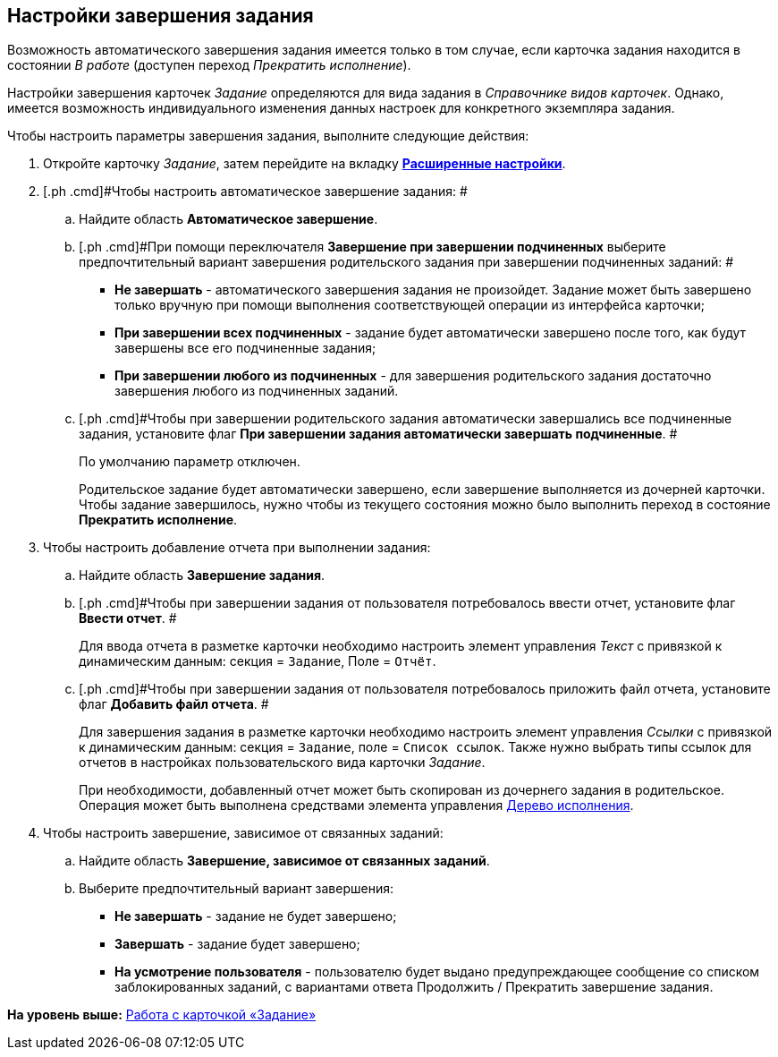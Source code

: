 [[ariaid-title1]]
== Настройки завершения задания

Возможность автоматического завершения задания имеется только в том случае, если карточка задания находится в состоянии _В работе_ (доступен переход _Прекратить исполнение_).

Настройки завершения карточек [.dfn .term]_Задание_ определяются для вида задания в [.dfn .term]_Справочнике видов карточек_. Однако, имеется возможность индивидуального изменения данных настроек для конкретного экземпляра задания.

Чтобы настроить параметры завершения задания, выполните следующие действия:

[[task_smg_q1p_24__steps_j2x_wg4_24]]
. [.ph .cmd]#Откройте карточку [.dfn .term]_Задание_, затем перейдите на вкладку xref:Tcard_settings_extra.html[[.keyword]*Расширенные настройки*].#
. [.ph .cmd]#Чтобы настроить автоматическое завершение задания: #
[loweralpha]
.. [.ph .cmd]#Найдите область [.keyword]*Автоматическое завершение*.#
.. [.ph .cmd]#При помощи переключателя [.keyword]*Завершение при завершении подчиненных* выберите предпочтительный вариант завершения родительского задания при завершении подчиненных заданий: #
* [.keyword]*Не завершать* - автоматического завершения задания не произойдет. Задание может быть завершено только вручную при помощи выполнения соответствующей операции из интерфейса карточки;
* [.keyword]*При завершении всех подчиненных* - задание будет автоматически завершено после того, как будут завершены все его подчиненные задания;
* [.keyword]*При завершении любого из подчиненных* - для завершения родительского задания достаточно завершения любого из подчиненных заданий.
.. [.ph .cmd]#Чтобы при завершении родительского задания автоматически завершались все подчиненные задания, установите флаг [.keyword]*При завершении задания автоматически завершать подчиненные*. #
+
По умолчанию параметр отключен.
+
Родительское задание будет автоматически завершено, если завершение выполняется из дочерней карточки. Чтобы задание завершилось, нужно чтобы из текущего состояния можно было выполнить переход в состояние [.keyword]*Прекратить исполнение*.
. [.ph .cmd]#Чтобы настроить добавление отчета при выполнении задания:#
[loweralpha]
.. [.ph .cmd]#Найдите область [.keyword]*Завершение задания*.#
.. [.ph .cmd]#Чтобы при завершении задания от пользователя потребовалось ввести отчет, установите флаг [.keyword]*Ввести отчет*. #
+
Для ввода отчета в разметке карточки необходимо настроить элемент управления [.keyword .parmname]_Текст_ с привязкой к динамическим данным: секция = `Задание`, Поле = `Отчёт`.
.. [.ph .cmd]#Чтобы при завершении задания от пользователя потребовалось приложить файл отчета, установите флаг [.keyword]*Добавить файл отчета*. #
+
Для завершения задания в разметке карточки необходимо настроить элемент управления [.keyword .parmname]_Ссылки_ с привязкой к динамическим данным: секция = `Задание`, поле = `Список ссылок`. Также нужно выбрать типы ссылок для отчетов в настройках пользовательского вида карточки [.keyword .parmname]_Задание_.
+
При необходимости, добавленный отчет может быть скопирован из дочернего задания в родительское. Операция может быть выполнена средствами элемента управления link:Card_extra_perform_tree.adoc[Дерево исполнения].
. [.ph .cmd]#Чтобы настроить завершение, зависимое от связанных заданий:#
[loweralpha]
.. [.ph .cmd]#Найдите область [.keyword]*Завершение, зависимое от связанных заданий*.#
.. [.ph .cmd]#Выберите предпочтительный вариант завершения:#
* [.keyword]*Не завершать* - задание не будет завершено;
* [.keyword]*Завершать* - задание будет завершено;
* [.keyword]*На усмотрение пользователя* - пользователю будет выдано предупреждающее сообщение со списком заблокированных заданий, с вариантами ответа Продолжить / Прекратить завершение задания.

*На уровень выше:* xref:../pages/Tcard.adoc[Работа с карточкой «Задание»]
